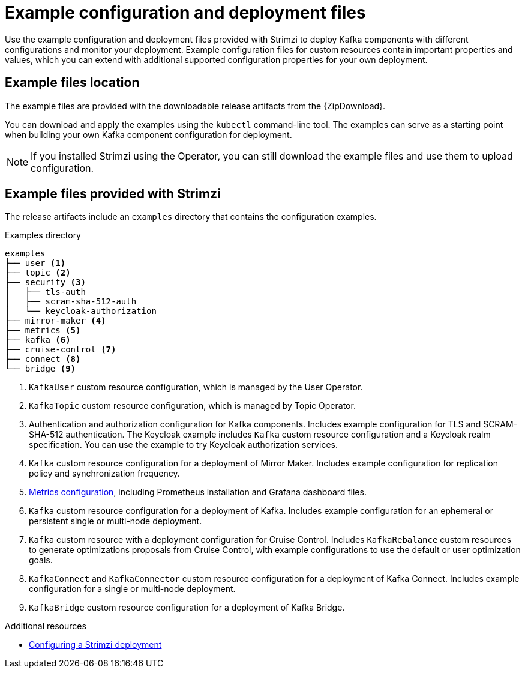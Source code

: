 // Module included in the following assemblies:
//
// deploying/assembly-deploy-tasks-prep.adoc

[id='deploy-examples-{context}']
= Example configuration and deployment files

[role="_abstract"]
Use the example configuration and deployment files provided with Strimzi to deploy Kafka components with different configurations and monitor your deployment.
Example configuration files for custom resources contain important properties and values, which you can extend with additional supported configuration properties for your own deployment.

== Example files location

ifdef::Downloading[]
The example files are provided with the downloadable release artifacts from {ReleaseDownload}.

You can also access the example files directly from the
link:https://github.com/strimzi/strimzi-kafka-operator/tree/{GithubVersion}/examples/[`examples` directory^].
endif::Downloading[]

ifndef::Downloading[]
The example files are provided with the downloadable release artifacts from the {ZipDownload}.
endif::Downloading[]

You can download and apply the examples using the `kubectl` command-line tool.
The examples can serve as a starting point when building your own Kafka component configuration for deployment.

NOTE: If you installed Strimzi using the Operator, you can still download the example files and use them to upload configuration.

== Example files provided with Strimzi

The release artifacts include an `examples` directory that contains the configuration examples.

.Examples directory
[source]
--
examples
├── user <1>
├── topic <2>
├── security <3>
│   ├── tls-auth
│   ├── scram-sha-512-auth
│   └── keycloak-authorization
├── mirror-maker <4>
├── metrics <5>
├── kafka <6>
├── cruise-control <7>
├── connect <8>
└── bridge <9>
--
<1> `KafkaUser` custom resource configuration, which is managed by the User Operator.
<2> `KafkaTopic` custom resource configuration, which is managed by Topic Operator.
<3> Authentication and authorization configuration for Kafka components. Includes example configuration for TLS and SCRAM-SHA-512 authentication. The Keycloak example includes `Kafka` custom resource configuration and a Keycloak realm specification. You can use the example to try Keycloak authorization services.
<4> `Kafka` custom resource configuration for a deployment of Mirror Maker. Includes example configuration for replication policy and synchronization frequency.
<5> xref:ref-metrics-config-files-{context}[Metrics configuration], including Prometheus installation and Grafana dashboard files.
<6> `Kafka` custom resource configuration for a deployment of Kafka. Includes example configuration for an ephemeral or persistent single or multi-node deployment.
<7> `Kafka` custom resource with a deployment configuration for Cruise Control. Includes `KafkaRebalance` custom resources to generate optimizations proposals from Cruise Control, with example configurations to use the default or user optimization goals.
<8> `KafkaConnect` and `KafkaConnector` custom resource configuration for a deployment of Kafka Connect. Includes example configuration for a single or multi-node deployment.
<9> `KafkaBridge` custom resource configuration for a deployment of Kafka Bridge.

[role="_additional-resources"]
.Additional resources
* link:{BookURLUsing}#assembly-deployment-configuration-str[Configuring a Strimzi deployment^]
